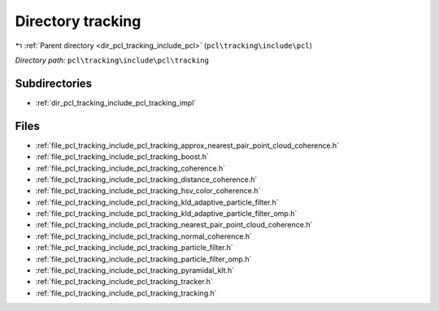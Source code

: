 .. _dir_pcl_tracking_include_pcl_tracking:


Directory tracking
==================


|exhale_lsh| :ref:`Parent directory <dir_pcl_tracking_include_pcl>` (``pcl\tracking\include\pcl``)

.. |exhale_lsh| unicode:: U+021B0 .. UPWARDS ARROW WITH TIP LEFTWARDS

*Directory path:* ``pcl\tracking\include\pcl\tracking``

Subdirectories
--------------

- :ref:`dir_pcl_tracking_include_pcl_tracking_impl`


Files
-----

- :ref:`file_pcl_tracking_include_pcl_tracking_approx_nearest_pair_point_cloud_coherence.h`
- :ref:`file_pcl_tracking_include_pcl_tracking_boost.h`
- :ref:`file_pcl_tracking_include_pcl_tracking_coherence.h`
- :ref:`file_pcl_tracking_include_pcl_tracking_distance_coherence.h`
- :ref:`file_pcl_tracking_include_pcl_tracking_hsv_color_coherence.h`
- :ref:`file_pcl_tracking_include_pcl_tracking_kld_adaptive_particle_filter.h`
- :ref:`file_pcl_tracking_include_pcl_tracking_kld_adaptive_particle_filter_omp.h`
- :ref:`file_pcl_tracking_include_pcl_tracking_nearest_pair_point_cloud_coherence.h`
- :ref:`file_pcl_tracking_include_pcl_tracking_normal_coherence.h`
- :ref:`file_pcl_tracking_include_pcl_tracking_particle_filter.h`
- :ref:`file_pcl_tracking_include_pcl_tracking_particle_filter_omp.h`
- :ref:`file_pcl_tracking_include_pcl_tracking_pyramidal_klt.h`
- :ref:`file_pcl_tracking_include_pcl_tracking_tracker.h`
- :ref:`file_pcl_tracking_include_pcl_tracking_tracking.h`


